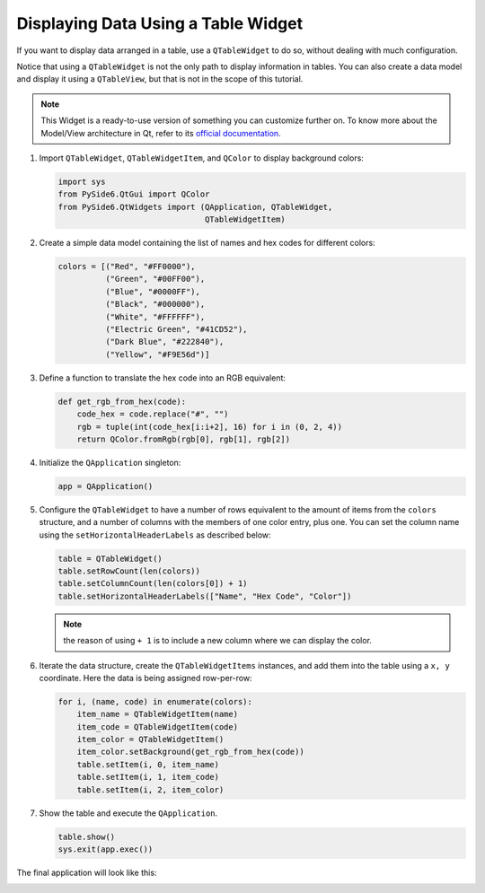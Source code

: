 .. _tutorial_tablewidget:


Displaying Data Using a Table Widget
====================================

If you want to display data arranged in a table, use a ``QTableWidget`` to do
so, without dealing with much configuration.

Notice that using a ``QTableWidget`` is not the only path to display
information in tables. You can also create a data model and display it using
a ``QTableView``, but that is not in the scope of this tutorial.

.. note:: This Widget is a ready-to-use version of something you can customize
   further on. To know more about the Model/View architecture in Qt, refer to
   its `official documentation <https://doc.qt.io/qt-6/model-view-programming.html>`_.

1. Import ``QTableWidget``, ``QTableWidgetItem``, and ``QColor`` to display
   background colors:

   .. code-block:: python

       import sys
       from PySide6.QtGui import QColor
       from PySide6.QtWidgets import (QApplication, QTableWidget,
                                      QTableWidgetItem)

2. Create a simple data model containing the list of names and hex codes for
   different colors:

   .. code-block:: python

       colors = [("Red", "#FF0000"),
                 ("Green", "#00FF00"),
                 ("Blue", "#0000FF"),
                 ("Black", "#000000"),
                 ("White", "#FFFFFF"),
                 ("Electric Green", "#41CD52"),
                 ("Dark Blue", "#222840"),
                 ("Yellow", "#F9E56d")]

3. Define a function to translate the hex code into an RGB equivalent:

   .. code-block:: python

       def get_rgb_from_hex(code):
           code_hex = code.replace("#", "")
           rgb = tuple(int(code_hex[i:i+2], 16) for i in (0, 2, 4))
           return QColor.fromRgb(rgb[0], rgb[1], rgb[2])

4. Initialize the ``QApplication`` singleton:

   .. code-block:: python

       app = QApplication()

5. Configure the ``QTableWidget`` to have a number of rows equivalent
   to the amount of items from the ``colors`` structure, and a number of
   columns with the members of one color entry, plus one.
   You can set the column name using the ``setHorizontalHeaderLabels`` as
   described below:

   .. code-block:: python

       table = QTableWidget()
       table.setRowCount(len(colors))
       table.setColumnCount(len(colors[0]) + 1)
       table.setHorizontalHeaderLabels(["Name", "Hex Code", "Color"])

   .. note:: the reason of using ``+ 1`` is to include a new column where
      we can display the color.

6. Iterate the data structure, create the ``QTableWidgetItems`` instances, and
   add them into the table using a ``x, y`` coordinate. Here the data is being
   assigned row-per-row:

   .. code-block:: python

       for i, (name, code) in enumerate(colors):
           item_name = QTableWidgetItem(name)
           item_code = QTableWidgetItem(code)
           item_color = QTableWidgetItem()
           item_color.setBackground(get_rgb_from_hex(code))
           table.setItem(i, 0, item_name)
           table.setItem(i, 1, item_code)
           table.setItem(i, 2, item_color)

7. Show the table and execute the ``QApplication``.

   .. code-block:: python

       table.show()
       sys.exit(app.exec())


The final application will look like this:

.. image:: tablewidget.png
    :alt: QTableWidget example
    :align: center
